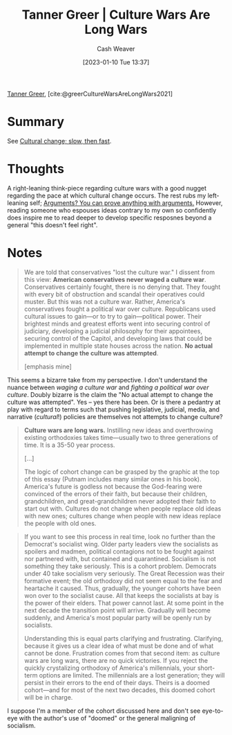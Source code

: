 :PROPERTIES:
:ROAM_REFS: [cite:@greerCultureWarsAreLongWars2021]
:ID:       cec64d96-d0ea-4073-a74d-efb5a0588d93
:LAST_MODIFIED: [2023-09-05 Tue 20:18]
:END:
#+title: Tanner Greer | Culture Wars Are Long Wars
#+hugo_custom_front_matter: :slug "cec64d96-d0ea-4073-a74d-efb5a0588d93"
#+author: Cash Weaver
#+date: [2023-01-10 Tue 13:37]
#+filetags: :reference:

[[id:af527d83-0378-4f66-8b25-d7df4188b6b6][Tanner Greer]], [cite:@greerCultureWarsAreLongWars2021]

* Summary
See [[id:00570dba-4371-445c-b5fd-d100828c79b0][Cultural change; slow, then fast]].
* Thoughts
A right-leaning think-piece regarding culture wars with a good nugget regarding the pace at which cultural change occurs. The rest rubs my left-leaning self; [[id:71aa6edb-f5a1-4e8b-88b9-5e5e807edceb][Arguments? You can prove anything with arguments.]] However, reading someone who espouses ideas contrary to my own so confidently does inspire me to read deeper to develop specific resposnes beyond a general "this doesn't feel right".
* Notes
#+begin_quote
We are told that conservatives "lost the culture war." I dissent from this view: **American conservatives never waged a culture war**. Conservatives certainly fought, there is no denying that. They fought with every bit of obstruction and scandal their operatives could muster. But this was not a culture war. Rather, America's conservatives fought a political war over culture. Republicans used cultural issues to gain—or to try to gain—political power. Their brightest minds and greatest efforts went into securing control of judiciary, developing a judicial philosophy for their appointees, securing control of the Capitol, and developing laws that could be implemented in multiple state houses across the nation. **No actual attempt to change the culture was attempted**.

[emphasis mine]
#+end_quote

This seems a bizarre take from my perspective. I don't understand the nuance between /waging a culture war/ and /fighting a political war over culture/. Doubly bizarre is the claim the "No actual attempt to change the culture was attempted". Yes -- yes there has been. Or is there a pedantry at play with regard to terms such that pushing legislative, judicial, media, and narrative (/cultural/!) policies are themselves not attempts to change culture?

#+begin_quote
**Culture wars are long wars.** Instilling new ideas and overthrowing existing orthodoxies takes time—usually two to three generations of time. It is a 35-50 year process.

[...]

The logic of cohort change can be grasped by the graphic at the top of this essay (Putnam includes many similar ones in his book). America's future is godless not because the God-fearing were convinced of the errors of their faith, but because their children, grandchildren, and great-grandchildren never adopted their faith to start out with. Cultures do not change when people replace old ideas with new ones; cultures change when people with new ideas replace the people with old ones.
#+end_quote

#+begin_quote
If you want to see this process in real time, look no further than the Democrat's socialist wing. Older party leaders view the socialists as spoilers and madmen, political contagions not to be fought against nor partnered with, but contained and quarantined. Socialism is not something they take seriously. This is a cohort problem. Democrats under 40 take socialism very seriously. The Great Recession was their formative event; the old orthodoxy did not seem equal to the fear and heartache it caused. Thus, gradually, the younger cohorts have been won over to the socialist cause. All that keeps the socialists at bay is the power of their elders. That power cannot last. At some point in the next decade the transition point will arrive. Gradually will become suddenly, and America's most popular party will be openly run by socialists.

Understanding this is equal parts clarifying and frustrating. Clarifying, because it gives us a clear idea of what must be done and of what cannot be done. Frustration comes from that second item: as culture wars are long wars, there are no quick victories. If you reject the quickly crystalizing orthodoxy of America's millennials, your short-term options are limited. The millennials are a lost generation; they will persist in their errors to the end of their days. Theirs is a doomed cohort—and for most of the next two decades, this doomed cohort will be in charge.
#+end_quote

I suppose I'm a member of the cohort discussed here and don't see eye-to-eye with the author's use of "doomed" or the general maligning of socialism.

* Flashcards :noexport:
** Cloze :fc:
:PROPERTIES:
:CREATED: [2023-01-10 Tue 14:13]
:FC_CREATED: 2023-01-10T22:13:26Z
:FC_TYPE:  cloze
:ID:       a030ee03-be56-4238-b56f-6641dcc09800
:FC_CLOZE_MAX: 0
:FC_CLOZE_TYPE: deletion
:END:
:REVIEW_DATA:
| position | ease | box | interval | due                  |
|----------+------+-----+----------+----------------------|
|        0 | 2.50 |   7 |   192.43 | 2023-12-16T00:57:33Z |
:END:

Culture wars are {{long wars}@0}.

*** Source
[cite:@greerCultureWarsAreLongWars2021]
#+print_bibliography: